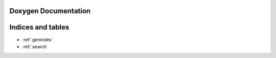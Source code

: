 Doxygen Documentation
=====================

.. doxygenindex::
   :project: R-type
   :path: ./xml/index.xml

Indices and tables
==================

* :ref:`genindex`
* :ref:`search`
